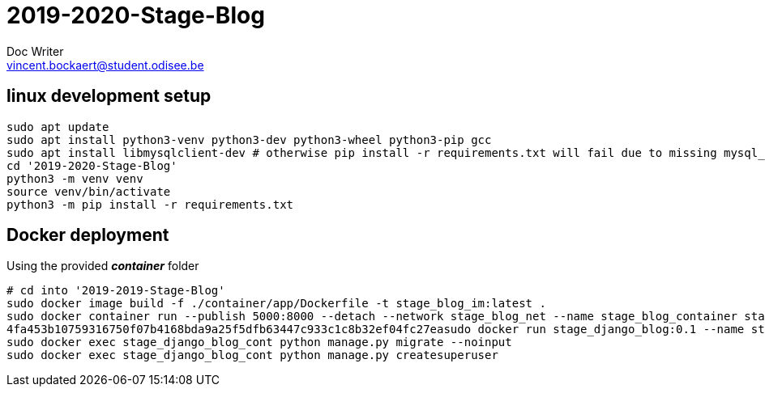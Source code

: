= 2019-2020-Stage-Blog
Doc Writer <vincent.bockaert@student.odisee.be>
:icons: font


== linux development setup

[source, bash]
----
sudo apt update
sudo apt install python3-venv python3-dev python3-wheel python3-pip gcc
sudo apt install libmysqlclient-dev # otherwise pip install -r requirements.txt will fail due to missing mysql_config file
cd '2019-2020-Stage-Blog'
python3 -m venv venv
source venv/bin/activate
python3 -m pip install -r requirements.txt
----

== Docker deployment

.Using the provided *_container_* folder
[source, bash]
----
# cd into '2019-2019-Stage-Blog'
sudo docker image build -f ./container/app/Dockerfile -t stage_blog_im:latest .
sudo docker container run --publish 5000:8000 --detach --network stage_blog_net --name stage_blog_container stage_blog_im
4fa453b10759316750f07b4168bda9a25f5dfb63447c933c1c8b32ef04fc27easudo docker run stage_django_blog:0.1 --name stage_django_blog_cont --network stage_blog_net --detached
sudo docker exec stage_django_blog_cont python manage.py migrate --noinput
sudo docker exec stage_django_blog_cont python manage.py createsuperuser
----

